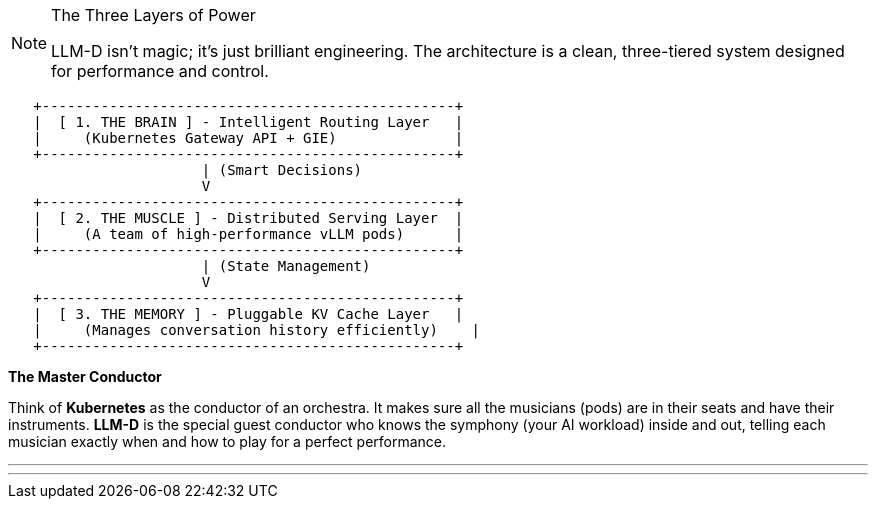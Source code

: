 // PAGE 4: UNDER THE HOOD - THE ARCHITECT'S BLUEPRINT
//======================================================================

[NOTE.blueprint]
.The Three Layers of Power
====
LLM-D isn't magic; it's just brilliant engineering. The architecture is a clean, three-tiered system designed for performance and control.
====

[literal]
....
   +-------------------------------------------------+
   |  [ 1. THE BRAIN ] - Intelligent Routing Layer   |
   |     (Kubernetes Gateway API + GIE)              |
   +-------------------------------------------------+
                       | (Smart Decisions)
                       V
   +-------------------------------------------------+
   |  [ 2. THE MUSCLE ] - Distributed Serving Layer  |
   |     (A team of high-performance vLLM pods)      |
   +-------------------------------------------------+
                       | (State Management)
                       V
   +-------------------------------------------------+
   |  [ 3. THE MEMORY ] - Pluggable KV Cache Layer   |
   |     (Manages conversation history efficiently)    |
   +-------------------------------------------------+
....

****
*The Master Conductor*

Think of **Kubernetes** as the conductor of an orchestra. It makes sure all the musicians (pods) are in their seats and have their instruments. **LLM-D** is the special guest conductor who knows the symphony (your AI workload) inside and out, telling each musician exactly when and how to play for a perfect performance.
****

'''
'''